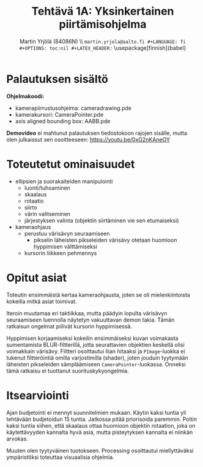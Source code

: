 #+TITLE: Tehtävä 1A: Yksinkertainen piirtämisohjelma
#+AUTHOR: Martin Yrjölä (84086N) \\ \tt{martin.yrjola@aalto.fi}
#+LANGUAGE: fi
#+OPTIONS: toc:nil
#+LATEX_HEADER: \usepackage[finnish]{babel}
#+LATEX_CLASS_OPTIONS: [a4paper,10pt]

\parindent 0mm
\parskip 3mm

* Palautuksen sisältö
*Ohjelmakoodi:*
- kamerapiirrustusohjelma: camera\textunderscore{}drawing.pde
- kamerakursori: CameraPointer.pde
- axis aligned bounding box: AABB.pde

*Demovideo* ei mahtunut palautuksen tiedostokoon rajojen sisälle, mutta olen
julkaissut sen osoitteeseen: https://youtu.be/0xG2nKAneOY

* Toteutetut ominaisuudet
- ellipsien ja suorakaiteiden manipulointi
  - luonti/tuhoaminen
  - skaalaus
  - rotaatio
  - siirto
  - värin valitseminen
  - järjestyksen valinta (objektin siirtäminen vie sen etumaiseksi)
- kameraohjaus
  - perustuu värisävyn seuraamiseen
    - pikselin läheisten pikseleiden värisävy otetaan huomioon hyppimisen
      välttämiseksi
  - kursorin liikkeen pehmennys

* Opitut asiat

Toteutin ensimmäistä kertaa kameraohjausta, joten se oli mielenkiintoista
kokeilla mitkä asiat toimivat.

Iteroin muutamaa eri taktiikkaa, mutta päädyin lopulta värisävyn seuraamiseen
luennolla näytetyn vakuuttavan demon takia. Tämän ratkaisun ongelmat piilivät
kursorin hyppimisessä.

Hyppimisen korjaamiseksi kokeilin ensimmäiseksi kuvan voimakasta sumentamista
BLUR-filtterillä, jotta seurattavien objektien keskellä olisi voimakkain
värisävy. Filtteri osoittautui liian hitaaksi ja =PImage=-luokka ei tukenut
filtteröintiä omilla varjostimilla (shader), joten jouduin tyytymään läheisten
pikseleiden sämpläämiseen =CameraPointer=-luokassa. Onneksi tämä ratkaisu ei
tuottanut suorituskykyongelmia.

* Itsearviointi

Ajan budjetointi ei mennyt suunnitelmien mukaan. Käytin kaksi tuntia yli
tehtävään budjetoidun 15 tuntia. Jatkossa pitää priorisoida paremmin. Poltin
kaksi tuntia siihen, että skaalaus ottaa huomioon objektin rotaation, joka on
käytettävyyden kannalta hyvä asia, mutta pisteytyksen kannalta ei niinkän
arvokas.

Muuten olen tyytyväinen tuotokseen. Processing osoittautui miellyttäväksi
ympäristöksi toteuttaa visuaalisia ohjelmia.
